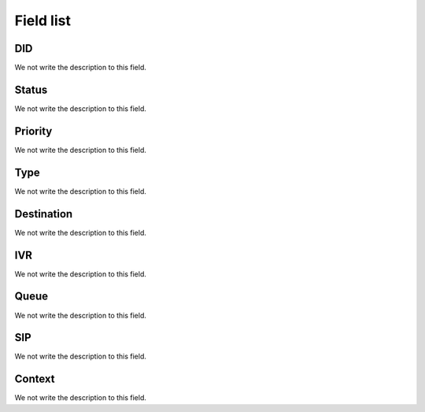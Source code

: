 .. _diddestination-menu-list:

**********
Field list
**********



.. _diddestination-id_did:

DID
"""

We not write the description to this field.




.. _diddestination-activated:

Status
""""""

We not write the description to this field.




.. _diddestination-priority:

Priority
""""""""

We not write the description to this field.




.. _diddestination-voip_call:

Type
""""

We not write the description to this field.




.. _diddestination-destination:

Destination
"""""""""""

We not write the description to this field.




.. _diddestination-id_ivr:

IVR
"""

We not write the description to this field.




.. _diddestination-id_queue:

Queue
"""""

We not write the description to this field.




.. _diddestination-id_sip:

SIP
"""

We not write the description to this field.




.. _diddestination-context:

Context
"""""""

We not write the description to this field.



